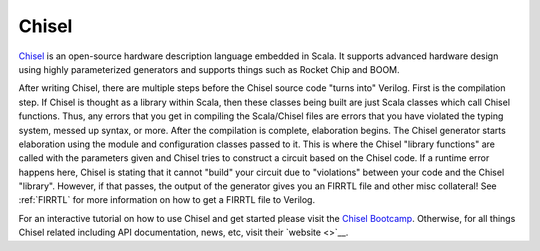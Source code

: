 Chisel
===========================

`Chisel <https://chisel.eecs.berkeley.edu/>`__ is an open-source hardware description language embedded in Scala.
It supports advanced hardware design using highly parameterized generators and supports things such as Rocket Chip and BOOM.

After writing Chisel, there are multiple steps before the Chisel source code "turns into" Verilog.
First is the compilation step.
If Chisel is thought as a library within Scala, then these classes being built are just Scala classes which call Chisel functions.
Thus, any errors that you get in compiling the Scala/Chisel files are errors that you have violated the typing system, messed up syntax, or more.
After the compilation is complete, elaboration begins.
The Chisel generator starts elaboration using the module and configuration classes passed to it.
This is where the Chisel "library functions" are called with the parameters given and Chisel tries to construct a circuit based on the Chisel code.
If a runtime error happens here, Chisel is stating that it cannot "build" your circuit due to "violations" between your code and the Chisel "library".
However, if that passes, the output of the generator gives you an FIRRTL file and other misc collateral!
See :ref:`FIRRTL` for more information on how to get a FIRRTL file to Verilog.

For an interactive tutorial on how to use Chisel and get started please visit the `Chisel Bootcamp <https://github.com/freechipsproject/chisel-bootcamp>`__.
Otherwise, for all things Chisel related including API documentation, news, etc, visit their `website <>`__.
